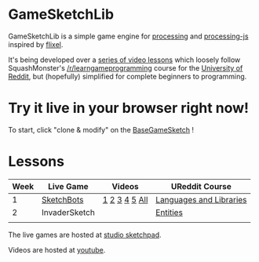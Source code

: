 * GameSketchLib

GameSketchLib is a simple game engine for [[http://processing.org/][processing]]
and [[http://processingjs.org/][processing-js]] inspired by [[http://flixel.org/][flixel]].

It's being developed over a [[http://www.youtube.com/user/tangentstorm][series of video lessons]] which
loosely follow SquashMonster's [[http://www.reddit.com/r/learngameprogramming/][/r/learngameprogramming]] 
course for the [[http://ureddit.com/][University of Reddit]], but (hopefully)
simplified for complete beginners to programming.

* Try it live in your browser right now!

To start, click "clone & modify" on the [[http://studio.sketchpad.cc/sp/pad/view/ro.9QgCGSB51i-nJ/latest][BaseGameSketch]] !

* Lessons

| Week | Live Game     | Videos        | UReddit Course          |
|------+---------------+---------------+-------------------------|
|    1 | [[http://studio.sketchpad.cc/sp/pad/view/ro.9StUe10Ce5Pgy/latest/][SketchBots]]    | [[http://www.youtube.com/watch?v=WznhcE2bPao&list=PL319D0DFF755E9F6C&index=1][1]] [[http://www.youtube.com/watch?v=WznhcE2bPao&list=PL319D0DFF755E9F6C&index=1][2]] [[http://www.youtube.com/watch?v=WznhcE2bPao&list=PL319D0DFF755E9F6C&index=1][3]] [[http://www.youtube.com/watch?v=WznhcE2bPao&list=PL319D0DFF755E9F6C&index=1][4]] [[http://www.youtube.com/watch?v=WznhcE2bPao&list=PL319D0DFF755E9F6C&index=1][5]] [[http://www.youtube.com/playlist?list=PL319D0DFF755E9F6C&feature=viewall][All]] | [[http://www.reddit.com/r/learngameprogramming/comments/kv3na/lesson_1_languages_and_libraries/][Languages and Libraries]] |
|    2 | InvaderSketch |               | [[http://www.reddit.com/r/learngameprogramming/comments/l2tir/lesson_2_entities][Entities]]                |
|      |               |               |                         |


The live games are hosted at [[http://studio.sketchpad.cc/][studio sketchpad]].

Videos are hosted at [[http://www.youtube.com/user/tangentstorm][youtube]].
